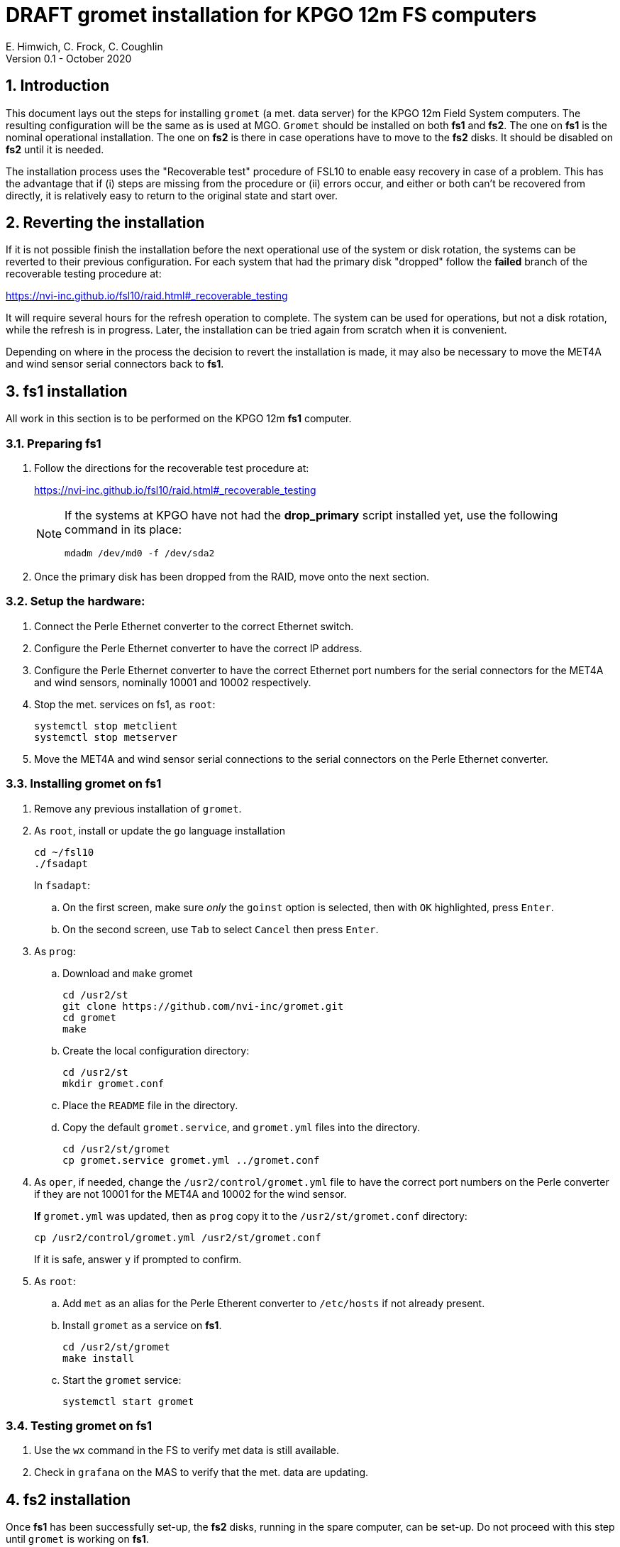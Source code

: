 //
// Copyright (c) 2020 NVI, Inc.
//
// This file is part of the FSL10 Linux distribution.
// (see http://github.com/nvi-inc/fsl10).
//
// This program is free software: you can redistribute it and/or modify
// it under the terms of the GNU General Public License as published by
// the Free Software Foundation, either version 3 of the License, or
// (at your option) any later version.
//
// This program is distributed in the hope that it will be useful,
// but WITHOUT ANY WARRANTY; without even the implied warranty of
// MERCHANTABILITY or FITNESS FOR A PARTICULAR PURPOSE.  See the
// GNU General Public License for more details.
//
// You should have received a copy of the GNU General Public License
// along with this program. If not, see <http://www.gnu.org/licenses/>.
//

= DRAFT gromet installation for KPGO 12m FS computers
E. Himwich, C. Frock, C. Coughlin
Version 0.1 - October 2020

:sectnums:
:experimental:

:toc:
== Introduction

This document lays out the steps for installing `gromet` (a met. data server)
for the KPGO 12m Field System computers.  The resulting
configuration will be the same as is used at MGO.  `Gromet` should
be installed on both *fs1* and *fs2*. The one on *fs1* is the nominal
operational installation. The one on *fs2* is there in case operations
have to move to the *fs2* disks. It should be disabled on *fs2* until
it is needed.

The installation process uses the "Recoverable test" procedure of
FSL10 to enable easy recovery in case of a problem. This has the
advantage that if (i) steps are missing from the procedure or (ii)
errors occur, and either or both can't be recovered from directly, it
is relatively easy to return to the original state and start over.

== Reverting the installation

If it is not possible finish the installation before the next
operational use of the system or disk rotation, the systems can be
reverted to their previous configuration.  For each system
that had the primary disk "dropped" follow the *failed* branch of
the recoverable testing procedure at:

https://nvi-inc.github.io/fsl10/raid.html#_recoverable_testing

It will require several hours for the refresh operation
to complete. The system can be used for operations, but not a disk
rotation, while the refresh is in progress. Later, the installation
can be tried again from scratch when it is convenient.

Depending on where in the process the decision to revert the
installation is made, it may also be necessary to move the MET4A and wind
sensor serial connectors back to *fs1*.

== fs1 installation

All work in this section is to be performed on the KPGO 12m *fs1*
computer.

=== Preparing fs1

. Follow the directions for the recoverable test procedure at:

+
https://nvi-inc.github.io/fsl10/raid.html#_recoverable_testing
+
[NOTE]
====
If the systems at KPGO have not had the *drop_primary* script
installed yet, use the following command in its place:

    mdadm /dev/md0 -f /dev/sda2
====

. Once the primary disk has been dropped from the RAID, move onto the
next section.

=== Setup the hardware:

. Connect the Perle Ethernet converter to the correct Ethernet switch.

. Configure the Perle Ethernet converter to have the correct IP address.

. Configure the Perle Ethernet converter to have the correct Ethernet
port numbers for the serial connectors for the MET4A and wind sensors,
nominally 10001 and 10002 respectively.

. Stop the met. services on fs1, as `root`:

   systemctl stop metclient
   systemctl stop metserver

. Move the MET4A and wind sensor serial connections to the serial connectors on the Perle Ethernet converter.

=== Installing gromet on fs1

. Remove any previous installation of `gromet`.

. As `root`, install or update the `go` language installation
+
    cd ~/fsl10
    ./fsadapt
+
In `fsadapt`:
+
.. On the first screen, make sure _only_ the `goinst` option is selected, then with `OK` highlighted,  press kbd:[Enter].
+
.. On the second screen, use kbd:[Tab] to select `Cancel` then press kbd:[Enter].

. As `prog`:

.. Download and `make` gromet
+
    cd /usr2/st
    git clone https://github.com/nvi-inc/gromet.git
    cd gromet
    make

.. Create the local configuration directory:

+
    cd /usr2/st
    mkdir gromet.conf

.. Place the `README` file in the directory.

.. Copy the default `gromet.service`, and `gromet.yml` files into the directory.

    cd /usr2/st/gromet
    cp gromet.service gromet.yml ../gromet.conf

. As `oper`, if needed, change the `/usr2/control/gromet.yml` file to
have the correct port numbers on the Perle converter if they are not 10001 for
the MET4A and 10002 for the wind sensor.
+
*If* `gromet.yml` was updated, then as `prog` copy it to the `/usr2/st/gromet.conf` directory:
+
    cp /usr2/control/gromet.yml /usr2/st/gromet.conf
+
If it is safe, answer `y` if prompted to confirm.

. As `root`:

.. Add `met` as an alias for the Perle Etherent converter to `/etc/hosts` if not already present.

.. Install `gromet` as a service on *fs1*.
+
    cd /usr2/st/gromet
    make install

.. Start the `gromet` service:

    systemctl start gromet

=== Testing gromet on fs1

. Use the `wx` command in the FS to verify met data is still available.

. Check in `grafana` on the MAS to verify that the met. data are updating.

== fs2 installation

Once *fs1* has been successfully set-up, the *fs2* disks, running in
the spare computer, can be set-up.  Do not proceed with this step until
`gromet` is working on *fs1*.

=== Preparing fs2

Follow the instructions in in the <<Preparing fs1>> section above, but this time doing them on *fs2*.

=== Changes needed before installing gromet on fs2

For this part of the installation it will be necessary to take some additional steps:

. Terminate the FS on *fs1*.
. Stop `gromet` on *fs1*, as `root`:

    systemctl stop gromet

=== Installing gromet on fs2

Follow the directions in the <<Installing gromet on fs1>> section above, but this time performing the steps on *fs2*.

=== Testing gromet on fs2

. Use the `wx` command in the FS to verify met data is still available.

== Finishing up

The sections covers the steps to follow once `gromet` has been tested successfully on _both_ *fs1* and *fs2*

=== Finalizing fs2

. Terminate the FS on *fs2*.
. Disable and stop `gromet` on *fs2*, as `root`:

    systemctl disable gromet
    systemctl stop gromet

=== Finalizing fs1

. Start `gromet` and metclient, and disable `metserver`  on *fs1*, as `root`:

    systemctl start gromet
    systemctl start metclient
    systemctl disable metserver

. Reverify the results of the <<Testing gromet on fs1>> section above.

=== Restoring RAIDs

If everything is still working, follow the *successful* steps in the recoverable test procedure, to recover the RAIDs on both *fs1* and *fs2*:

https://nvi-inc.github.io/fsl10/raid.html#_recoverable_testing

. Recover the RAID on *fs1*.

. Recover the RAID on *fs2*.

=== Remove go

Unless you want to keep `go` installed, use the following command
as `root` to remove `go` on both *fs1* and *fs2*:

    rm -rf /usr/local/go

. Remove `go` on *fs1*.

. Remove `go` on *fs2*.
